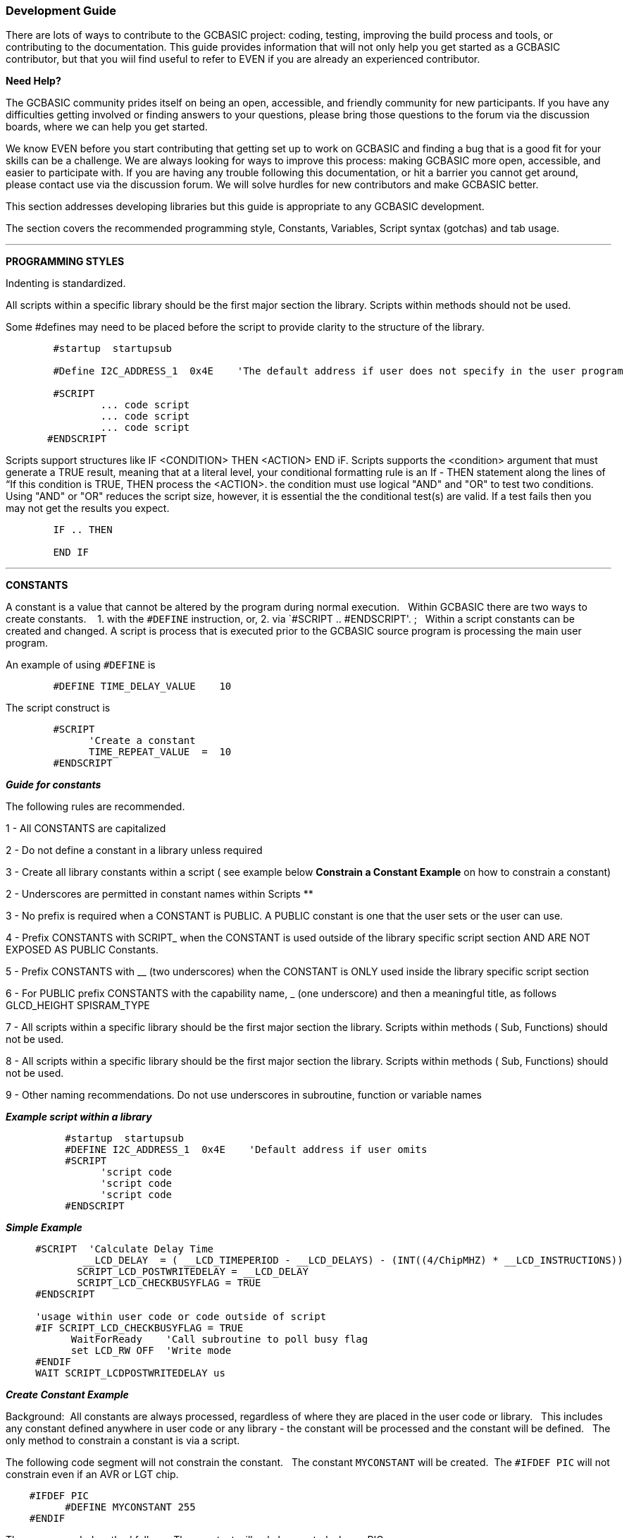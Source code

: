 === Development Guide

There are lots of ways to contribute to the GCBASIC project: coding, testing, improving the build process and tools, or contributing to the documentation.
This guide provides information that will not only help you get started as a GCBASIC contributor,
but that you wiil find useful to refer to EVEN if you are already an experienced contributor.

*Need Help?*

The GCBASIC community prides itself on being an open, accessible, and friendly community for new participants.
If you have any difficulties getting involved or finding answers to your questions, please bring those questions to the forum via the discussion boards, where we can help you get started.

We know EVEN before you start contributing that getting set up to work on GCBASIC and finding a bug that is a good fit for your skills can be a challenge.
We are always looking for ways to improve this process: making GCBASIC more open, accessible, and easier to participate with.
If you are having any trouble following this documentation, or hit a barrier you cannot get around, please contact use via the discussion forum.
We will solve hurdles for new contributors and make GCBASIC better.

This section addresses developing libraries but this guide is appropriate to any GCBASIC development.

The section covers the recommended programming style, Constants, Variables, Script syntax (gotchas) and tab usage.

'''

*PROGRAMMING STYLES*

Indenting is standardized.

All scripts within a specific library should be the first major section the library.   Scripts within methods should not be used.

Some #defines may need to be placed before the script to provide clarity to the structure of the library.

----
        #startup  startupsub

        #Define I2C_ADDRESS_1  0x4E    'The default address if user does not specify in the user program

        #SCRIPT
                ... code script
                ... code script
                ... code script
       #ENDSCRIPT
----

Scripts support structures like IF <CONDITION> THEN <ACTION> END iF.
Scripts supports the <condition> argument that must generate a TRUE result, meaning that at a literal level, your conditional formatting rule is an If - THEN statement along the lines of “If this condition is TRUE, THEN process the <ACTION>.  the condition must use   logical "AND" and "OR" to test two conditions.
Using "AND" or "OR" reduces the script size, however, it is essential the the conditional test(s) are valid.  If a test fails then  you may not get the results you expect.

----
        IF .. THEN

        END IF

----

'''

*CONSTANTS*

A constant is a value that cannot be altered by the program during normal execution.&#160;&#160;
Within GCBASIC there are two ways to create constants.&#160; &#160;
1. with the `#DEFINE` instruction, or,
2. via `#SCRIPT .. #ENDSCRIPT'. ;&#160;&#160; Within a script constants can be created and changed.  A script is process that is executed  prior to the GCBASIC source program is processing the main user program.

An example of using `#DEFINE` is

----
        #DEFINE TIME_DELAY_VALUE    10
----

The script construct is

----
        #SCRIPT
              'Create a constant
              TIME_REPEAT_VALUE  =  10
        #ENDSCRIPT
----

*_Guide for constants_*

The following rules are recommended.

1 - All CONSTANTS are capitalized

2 - Do not define a constant in a library unless required

3 - Create all library constants within a script ( see example below *Constrain a Constant Example* on how to constrain a constant)

2 - Underscores are permitted in constant names within Scripts **

3 - No prefix is required when a CONSTANT is PUBLIC.  A PUBLIC constant is one that the user sets or the user can use.

4 - Prefix CONSTANTS with SCRIPT_  when the CONSTANT is used outside of the library specific script section AND ARE NOT EXPOSED AS PUBLIC Constants.

5 - Prefix CONSTANTS with __ (two underscores)  when the CONSTANT is ONLY used inside the library specific script section

6 - For PUBLIC prefix CONSTANTS with the capability name, _ (one underscore)  and then a meaningful title, as follows
            GLCD_HEIGHT
            SPISRAM_TYPE

7 - All scripts within a specific library should be the first major section the library.   Scripts within methods  ( Sub, Functions) should not be used.

8 - All scripts within a specific library should be the first major section the library.   Scripts within methods  ( Sub, Functions) should not be used.

9 - Other naming recommendations.   Do not use underscores in subroutine, function or variable names





*_Example script within a library_*

----
          #startup  startupsub
          #DEFINE I2C_ADDRESS_1  0x4E    'Default address if user omits
          #SCRIPT
                'script code
                'script code
                'script code
          #ENDSCRIPT
----


*_Simple Example_*

----
     #SCRIPT  'Calculate Delay Time
             __LCD_DELAY  = ( __LCD_TIMEPERIOD - __LCD_DELAYS) - (INT((4/ChipMHZ) * __LCD_INSTRUCTIONS))
            SCRIPT_LCD_POSTWRITEDELAY = __LCD_DELAY
            SCRIPT_LCD_CHECKBUSYFLAG = TRUE
     #ENDSCRIPT

     'usage within user code or code outside of script
     #IF SCRIPT_LCD_CHECKBUSYFLAG = TRUE
           WaitForReady    'Call subroutine to poll busy flag
           set LCD_RW OFF  'Write mode
     #ENDIF
     WAIT SCRIPT_LCDPOSTWRITEDELAY us
----

*_Create Constant Example_*

Background:&#160;&#160;All constants are always processed, regardless of where they are placed in the user code or library.&#160;&#160;
This includes any constant defined anywhere in user code or any library - the constant will be processed and the constant will be defined.&#160;&#160;
The only method to constrain a constant is via a script.&#160;&#160;

The following code segment will not constrain the constant.&#160;&#160;
The constant `MYCONSTANT` will be created.&#160;&#160;The `#IFDEF PIC` will not constrain even if an AVR or LGT chip.

----
    #IFDEF PIC
          #DEFINE MYCONSTANT 255
    #ENDIF
----

The recommended method follows.  The constant will only be created when a PIC.

----
    #SCRIPT
      IF PIC then
          MYCONSTANT  = 255
       End IF
    #ENDSCRIPT
----

*_Constrain a Constant Example_*

An example to constrain a constant is to test if a user constant is define in the user source program.&#160;&#160;
In this example the constant `SENDALOW` is defined in user source program.&#160;&#160;

- If yes, then define the library specific constants.&#160;&#160;
- If no, then do not define the library specific constants.&#160;&#160;

Using the method below defines constants only when the user requires the constants assuming they have defined `SENDALOW` in the user source program.

----
    #SCRIPT
         IF SENDALOW then
                NONE = 0 : ODD = 1 : EVEN = 2 : NORMAL = 0 : INVERT = 1
                WAITFORSTART = 128 : SERIALINITDELAY = 5
         END IF

         IF SENDALOW then
                NONE = 0 : ODD = 1 : EVEN = 2 : NORMAL = 0 : INVERT = 1
                WAITFORSTART = 128 : SERIALINITDELAY = 5
         END IF

         IF SENDALOW then
                NONE = 0 : ODD = 1 : EVEN = 2 : NORMAL = 0 : INVERT = 1
                WAITFORSTART = 128 : SERIALINITDELAY = 5
         END IF
    #ENDSCRIPT
----


___


*SCRIPTS VARIABLES*

Scripting has the concept of variable that can be used within the script.&#160;&#160;
The variables are NOT available as variables to a user program or a library beyond the scope of the script.&#160;&#160;
The variables are available  to a user program as constants.&#160;&#160;
The variables will be integer values, if accessed in a user program.&#160;&#160;


*SCRIPT SYNTAX*

Scripting support the preprocessing of the program to create specific constants.&#160;&#160;
Scripting has a basic syntax and this is detailed in the HELP.&#160;&#160;
However, this guide is intended to provide insights into the gotchas and best practices.

*_Script Insights_*

Scripting handles the creation of specific constants that can be used within the library.&#160;&#160;
Many libraries have script to create constants to support PWM, Serial, HEFSAF etc.&#160;&#160;

You can use the limited script language to complete calculations using real numbers but you MUST ensure the resulting constant is an integer value.&#160;&#160;
Use the IN() method to ensure an integer is assigned.

You can use IF-THEN-ENDIF but if your IF condtional test uses a chip regiseter or a user define constant then you must ensure the register or constant exists.&#160;&#160;
If you do not check the registrer or constant exists the script will fail to operate as expected.&#160;&#160;

There is limted syntax checking.
You must ensure the quality of the script by extensive testing.

----
    int( register +1s))  'Will not create an error, but, simple give an unexpected result.
----
{empty} +
{empty} +


'''

*TAB USAGE AND INDENTING*

Four spaces are to be used. A tab is not permitted

Example follows where the indents are all four spaces.

----
sub  ExampleSub (In VariableName)
    select case VariableName
        case 1
            Do This
        case 2
            Do That
    end select
end sub
----

Not like this:

----
    SUB  ExampleSub (In VariableName)
            Select Case VariableName
                  Case 1
                                   Do This
                  Case 2
                                    Do That
             End Select
End SUB
----

and, not like this

----
    Sub  ExampleSub (In VariableName)
    Select Case VariableName
    Case 1
    Do This
    Case 2
    Do That
    End Select
    End Sub
----

'''

*OPTION REQUIRED*

`#Option Required` supports ensuring the microcontroller has the mandated capabilities, such as EEPROM, HEF, SAF, USART.

Syntax:

----
    #option REQUIRED PIC|AVR CONSTANT %message.dat entry%
    #option REQUIRED PIC|AVR CONSTANT "Message string"
----

This option ensure that the specific CONSTANT exists within a library to ensure a specific capability is available with the microcontroller.

This will cause the compiler check the CONSTANT is a non zero value.  If the CONSTANT does not exist it will be treated as a zero value.

Example:

This example tests the CONSTANT CHIPUSART for both the PIC and AVR microcontrollers.  If the CONSTANT is zero or does not exist then the string will be displayed as an error message.

----
    #option REQUIRED PIC CHIPUSART "Hardware Serial operations. Remove USART commands to resolve errors."
    #option REQUIRED AVR CHIPUSART "Hardware Serial operations. Remove USART commands to resolve errors."
----

*RAISING COMPILER ERROR CONDITIONS*

From build 1131 the compiler now supports raising a compiler error message.

The method uses the `RaiseCompilerError  ""<string>""|%string%" ` method to pass an error message to the compilation process.

An example from USART.H/INITUSART subroutine is shown below.&#160;&#160;This example tests for the existence of one of the three supported baud rate constants.&#160;&#160;If none of the constants exist and the constant (in this example) `STOPCOMPILERERRORHANDLER` does not exist the `RaiseCompilerError` with the string will be passed to the assembler for error processing.&#160;&#160;
This permits the inspect of the user program with appropriate messages to inform the user.

----
  ....
  #IFNDEF ONEOF(USART_BAUD_RATE,USART1_BAUD_RATE,USART2_BAUD_RATE) THEN
    'Look for one of the baud rates CONSTANTS
    #IFNDEF STOPCOMPILERERRORHANDLER
      'Use one of the following - the string MUST be start and end with a double quote

        ' Use the message.dat file
        ' RaiseCompilerError "%USART_NO_BAUD_RATE%"

        ' Use hard code text
        ' RaiseCompilerError "USART not setup correctly. No baud rate specified - please correct USART setup"

        RaiseCompilerError "%USART_NO_BAUD_RATE%"

    #ENDIF
  #ENDIF
  ....
----
The `RaiseCompilerError` handler can be stopped using the constant STOPCOMPILERERRORHANDLER as shown above.
{empty} +
{empty} +
*LCD ERROR HANDLING*

The setup of an LCD is inspected and an appropriate error message is displayed.&#160;&#160;
The Compiler now controls error messages when LCD is not setup up correctly.&#160;&#160;
This the text displayed is held in the messages.dat file - LCD_Not_Setup entry.
{empty} +
{empty} +
